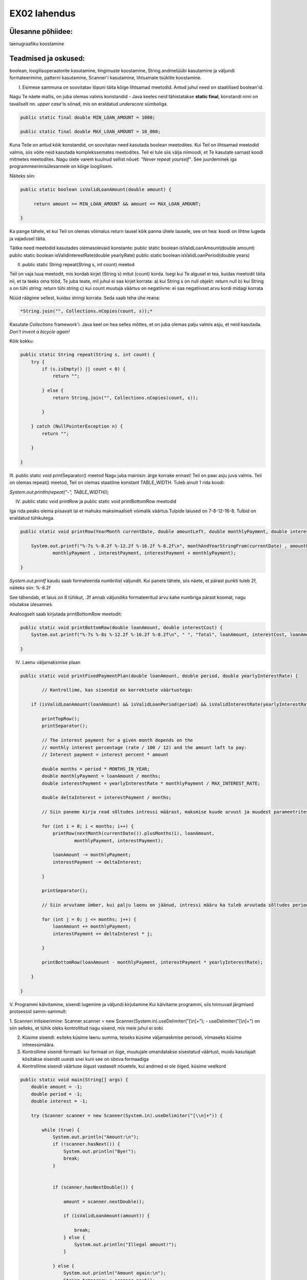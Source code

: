 EX02 lahendus
=============

Ülesanne põhiidee:
-------------------
laenugraafiku koostamine


Teadmised ja oskused:
-----------------------
boolean, loogilisoperaatorite kasutamine, tingimuste koostamine, String andmetüübi kasutamine ja väljundi formateerimine,
patterni kasutamine, Scanner'i kasutamine, lihtsamate tsüklite koostamine.

I. Esimese sammuna on soovitatav lõpuni täita kõige lihtsamad meetodid. Antud juhul need on staatilised boolean'id.

Nagu Te näete mallis, on juba olemas valmis konstandid - Java keeles neid tähistatakse **static final**,
konstandi nimi on tavaliselt nn. *upper case*'is sõnad, mis on eraldatud *underscore* sümboliga. 

.. code-block:: java

    public static final double MIN_LOAN_AMOUNT = 1000;

    public static final double MAX_LOAN_AMOUNT = 10_000;
    
    
    
Kuna Teile on antud kõik konstandid, on soovitatav need kasutada boolean meetodites.
Kui Teil on lihtsamad meetodid valmis, siis võite neid kasutada komplekssemates meetodites.
Teil ei tule siis välja niimoodi, et Te kasutate sarnast koodi mitmetes meetodites.
Nagu olete varem kuulnud sellist nõuet: *"Never repeat yourself"*.
See juurdeminek iga programmeerimisülesannele on kõige loogilisem.
 
Näiteks siin:
 
.. code-block:: java

   public static boolean isValidLoanAmount(double amount) {

        return amount >= MIN_LOAN_AMOUNT && amount <= MAX_LOAN_AMOUNT;

   }

 
Ka pange tähele, et kui Teil on olemas võimalus return lausel kõik panna ühele lausele, see on hea: koodi on lihtne lugeda ja vajadusel täita.

Täitke need meetodid kasutades olemasolevaid konstante:
public static boolean isValidLoanAmount(double amount)
public static boolean isValidInterestRate(double yearlyRate)
public static boolean isValidLoanPeriod(double years)

II. public static String repeat(String s, int count) meetod

Teil on vaja luua meetodit, mis kordab kirjet (String s) mitut (count) korda.
Isegi kui Te algusel ei tea, kuidas meetodit täita nii, et ta teeks oma tööd,
Te juba teate, mil juhul ei saa kirjet korrata:
a) kui String s on null objekt: return null
b) kui String s on tühi string: return tühi string
c) kui count muutuja väärtus on negatiivne: ei saa negatiivset arvu kordi midagi korrata

Nüüd räägime sellest, kuidas stringi korrata. Seda saab teha ühe reana:

.. code-block:: java

   *String.join("", Collections.nCopies(count, s));*

Kasutate *Collections* framework'i.
Java keel on hea selles mõttes, et on juba olemas palju valmis asju, et neid kasutada.
*Don't invent a bicycle again!*

Kõik kokku:

.. code-block:: java

    public static String repeat(String s, int count) {
        try {
            if (s.isEmpty() || count < 0) {
                return "";

            } else {
                return String.join("", Collections.nCopies(count, s));

            }

        } catch (NullPointerException n) {
            return "";

        }

    }


III. public static void printSeparator() meetod
Nagu juba mainisin: ärge korrake ennast! Teil on paar asju juva valmis.
Teil on olemas repeat() meetod, Teil on olemas staatiline konstant TABLE_WIDTH.
Tuleb ainult 1 rida koodi:


*System.out.println(repeat("-", TABLE_WIDTH));*

IV. public static void printRow ja public static void printBottomRow meetodid

Iga rida peaks olema piisavalt lai et mahuks maksimaalselt võimalik väärtus.Tulpide laiused on 7-8-12-16-8. Tulbid on eraldatud tühikutega.

.. code-block:: java

    public static void printRow(YearMonth currentDate, double amountLeft, double monthlyPayment, double interestPayment) {

        System.out.printf("%-7s %-8.2f %-12.2f %-16.2f %-8.2f\n", monthAndYearStringFrom(currentDate) , amountLeft ,
                monthlyPayment , interestPayment, interestPayment + monthlyPayment);

    }
   
*System.out.printf* kaudu saab formateerida numbrilist väljundit. Kui panete tähele, siis näete, et pärast punkti tuleb 2f, näiteks siin:
%-8.2f

See tähendab, et laius on 8 tühikut, .2f annab väljundiks formateeritud arvu kahe numbriga pärast koomat, nagu nõutakse ülesannes.

Analoogselt saab kirjutada printBottomRow meetodit:
   
   
.. code-block:: java
   
    public static void printBottomRow(double loanAmount, double interestCost) {
        System.out.printf("%-7s %-8s %-12.2f %-16.2f %-8.2f\n", " ", "Total", loanAmount, interestCost, loanAmount + interestCost);

    }

IV. Laenu väljamaksmise plaan

.. code-block:: java

    public static void printFixedPaymentPlan(double loanAmount, double period, double yearlyInterestRate) {
            
            // Kontrollime, kas sisendid on korrektsete väärtustega:

        if (isValidLoanAmount(loanAmount) && isValidLoanPeriod(period) && isValidInterestRate(yearlyInterestRate)) {

            printTopRow();
            printSeparator();
            
            // The interest payment for a given month depends on the
            // monthly interest percentage (rate / 100 / 12) and the amount left to pay:
            // Interest payment = interest percent * amount
            
            double months = period * MONTHS_IN_YEAR;
            double monthlyPayment = loanAmount / months;
            double interestPayment = yearlyInterestRate * monthlyPayment / MAX_INTEREST_RATE;

            double deltaInterest = interestPayment / months;
            
            // Siin paneme kirja read sõltudes intressi määrast, maksmise kuude arvust ja muudest parameetritest:

            for (int i = 0; i < months; i++) {
                printRow(nextMonth(currentDate()).plusMonths(i), loanAmount,
                        monthlyPayment, interestPayment);

                loanAmount -= monthlyPayment;
                interestPayment -= deltaInterest;

            }

            printSeparator();
            
            // Siin arvutame ümber, kui palju laenu on jäänud, intressi määru ka tuleb arvutada sõltudes perioodist hetkel

            for (int j = 0; j <= months; j++) {
                loanAmount += monthlyPayment;
                interestPayment += deltaInterest * j;

            }
            
            printBottomRow(loanAmount - monthlyPayment, interestPayment * yearlyInterestRate);

        }

    }

V. Programmi käivitamine, sisendi lugemine ja väljundi kirjutamine
Kui käivitame programmi, siis toimuvad järgmised protsessid samm-sammult:


1. Scanneri initsieerimine:
Scanner scanner = new Scanner(System.in).useDelimiter("[\\n]+");
- useDelimiter("[\\n]+") on siin selleks, et tühik oleks kontrollitud nagu sisend, mis meie juhul ei sobi.

2. Küsime sisendi: esiteks küsime laenu summa, teiseks küsime väljamaskmise perioodi, viimaseks küsime intreessimäära.

3. Kontrollime sisendi formaati: kui formaat on õige, muutujale omandatakse sisestatud väärtust, muidu kasutajalt kõsitakse sisendit uuesti snei kuni see on sbova formaadiga

4. Kontrollime sisendi väärtuse õigust vastaselt nõuetele, kui andmed ei ole õiged, küsime veelkord

.. code-block:: java

    public static void main(String[] args) {
        double amount = -1;
        double period = -1;
        double interest = -1;

        try (Scanner scanner = new Scanner(System.in).useDelimiter("[\\n]+")) {
            
            while (true) {
                System.out.println("Amount:\n");
                if (!scanner.hasNext()) {
                    System.out.println("Bye!");
                    break;
                }


                if (scanner.hasNextDouble()) {

                    amount = scanner.nextDouble();

                    if (isValidLoanAmount(amount)) {

                        break;
                    } else {
                        System.out.println("Illegal amount!");
                    }

                } else {
                    System.out.println("Amount again:\n");
                    String temporary = scanner.next();
                    System.out.println("Not a number! Got: " + temporary);

                }


            }

            /**
            * Siin tuleb veel paar analoogset while-tsükli laenu perioodi ja intressimäära väärtuste kontrolliks
            **/
           

           
        }

            printFixedPaymentPlan(amount, period, interest);
            System.out.println();

    }


 